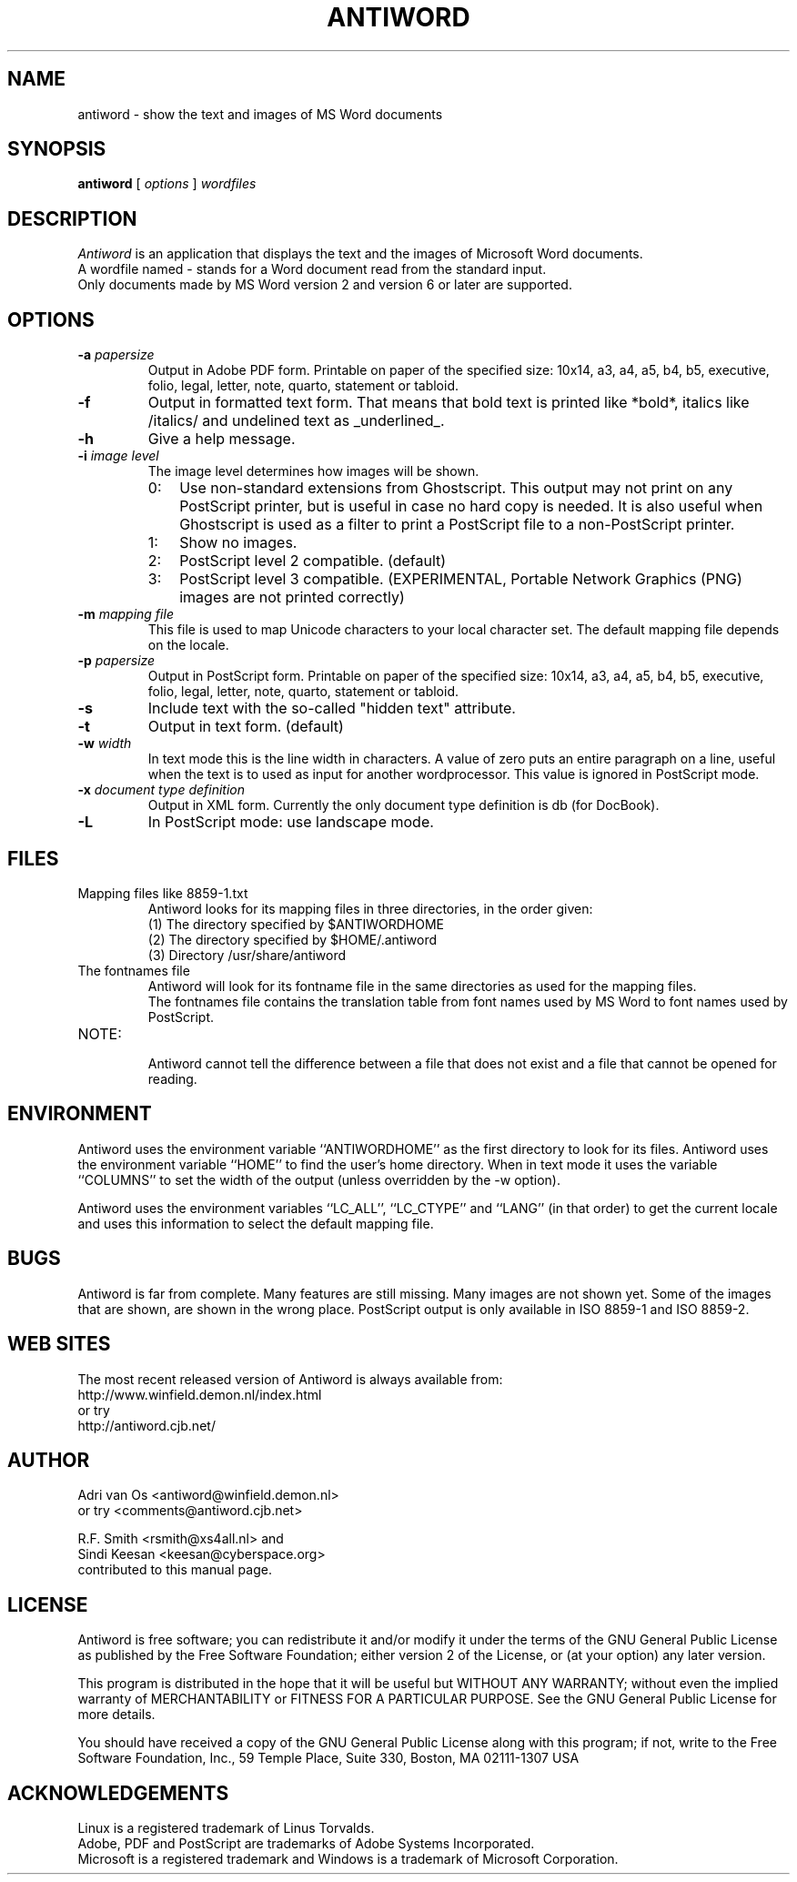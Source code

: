 .TH ANTIWORD 1 "Oct 13, 2004" "Antiword 0.36" "Linux User's Manual"
.SH NAME
antiword - show the text and images of MS Word documents
.SH SYNOPSIS
.B antiword
[
.I options
]
.I wordfiles
.SH DESCRIPTION
.I Antiword
is an application that displays the text and the images of Microsoft Word
documents.
.br
A wordfile named - stands for a Word document read from the standard input.
.br
Only documents made by MS Word version 2 and version 6 or later are supported.
.SH OPTIONS
.TP
.BI "\-a " papersize
Output in Adobe PDF form. Printable on paper of the specified size: 10x14,
a3, a4, a5, b4, b5, executive, folio, legal, letter, note, quarto, statement
or tabloid.
.TP
.B \-f
Output in formatted text form. That means that bold text is printed like
*bold*, italics like /italics/ and undelined text as _underlined_.
.TP
.B \-h
Give a help message.
.TP
.BI "\-i " "image level"
The image level determines how images will be shown.
.RS
.TP 3
0:
Use non-standard extensions from Ghostscript. This output may not print on
any PostScript printer, but is useful in case no hard copy is needed. It is
also useful when Ghostscript is used as a filter to print a PostScript file to
a non-PostScript printer.
.TP 3
1:
Show no images.
.TP 3
2:
PostScript level 2 compatible. (default)
.TP 3
3:
PostScript level 3 compatible. (EXPERIMENTAL, Portable Network Graphics (PNG)
images are not printed correctly)
.RE
.TP
.BI "\-m " "mapping file"
This file is used to map Unicode characters to your local character set.
The default mapping file depends on the locale.
.TP
.BI "\-p " papersize
Output in PostScript form. Printable on paper of the specified size: 10x14,
a3, a4, a5, b4, b5, executive, folio, legal, letter, note, quarto, statement
or tabloid.
.TP
.B \-s
Include text with the so-called "hidden text" attribute.
.TP
.B \-t
Output in text form. (default)
.TP
.BI "\-w " width
In text mode this is the line width in characters. A value of zero puts an
entire paragraph on a line, useful when the text is to used as input for
another wordprocessor. This value is ignored in PostScript mode.
.TP
.BI "\-x " "document type definition"
Output in XML form. Currently the only document type definition is db
(for DocBook).
.TP
.B \-L
In PostScript mode: use landscape mode.
.RE
.SH FILES
.TP
Mapping files like 8859-1.txt
.br
Antiword looks for its mapping files in three directories, in the order given:
.br
(1) The directory specified by $ANTIWORDHOME
.br
(2) The directory specified by $HOME/.antiword
.br
(3) Directory /usr/share/antiword
.TP
The fontnames file
.br
Antiword will look for its fontname file in the same directories as used for the
mapping files.
.br
The fontnames file contains the translation table from font names used by MS
Word to font names used by PostScript.
.TP
NOTE:
.br
Antiword cannot tell the difference between a file that does not exist and a
file that cannot be opened for reading.
.SH ENVIRONMENT
Antiword uses the environment variable ``ANTIWORDHOME'' as the first directory
to look for its files. Antiword uses the environment variable ``HOME'' to find
the user's home directory. When in text mode it uses the variable ``COLUMNS''
to set the width of the output (unless overridden by the -w option).

Antiword uses the environment variables ``LC_ALL'', ``LC_CTYPE'' and ``LANG''
(in that order) to get the current locale and uses this information to
select the default mapping file.
.SH BUGS
Antiword is far from complete. Many features are still missing. Many images are
not shown yet. Some of the images that are shown, are shown in the wrong place.
PostScript output is only available in ISO 8859-1 and ISO 8859-2.
.SH WEB SITES
The most recent released version of Antiword is always available from:
.br
http://www.winfield.demon.nl/index.html
.br
or try
.br
http://antiword.cjb.net/
.SH AUTHOR
Adri van Os <antiword@winfield.demon.nl>
.br
or try <comments@antiword.cjb.net>
.sp
R.F. Smith <rsmith@xs4all.nl> and
.br
Sindi Keesan <keesan@cyberspace.org>
.br
contributed to this manual page.
.SH LICENSE
Antiword is free software; you can redistribute it and/or modify it
under the terms of the GNU General Public License as published by the Free
Software Foundation; either version 2 of the License, or (at your option)
any later version.

This program is distributed in the hope that it will be useful but WITHOUT
ANY WARRANTY; without even the implied warranty of MERCHANTABILITY or
FITNESS FOR A PARTICULAR PURPOSE. See the GNU General Public License for
more details.

You should have received a copy of the GNU General Public License along
with this program; if not, write to the Free Software Foundation, Inc.,
59 Temple Place, Suite 330, Boston, MA 02111-1307 USA
.SH ACKNOWLEDGEMENTS
Linux is a registered trademark of Linus Torvalds.
.br
Adobe, PDF and PostScript are trademarks of Adobe Systems Incorporated.
.br
Microsoft is a registered trademark and Windows is a trademark of Microsoft
Corporation.
